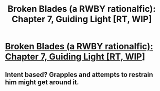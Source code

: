 #+TITLE: Broken Blades (a RWBY rationalfic): Chapter 7, Guiding Light [RT, WIP]

* [[https://www.fanfiction.net/s/12466638/8/Broken-Blades][Broken Blades (a RWBY rationalfic): Chapter 7, Guiding Light [RT, WIP]]]
:PROPERTIES:
:Author: avret
:Score: 12
:DateUnix: 1500255818.0
:DateShort: 2017-Jul-17
:END:

** Intent based? Grapples and attempts to restrain him might get around it.
:PROPERTIES:
:Author: entropizer
:Score: 1
:DateUnix: 1500298866.0
:DateShort: 2017-Jul-17
:END:
